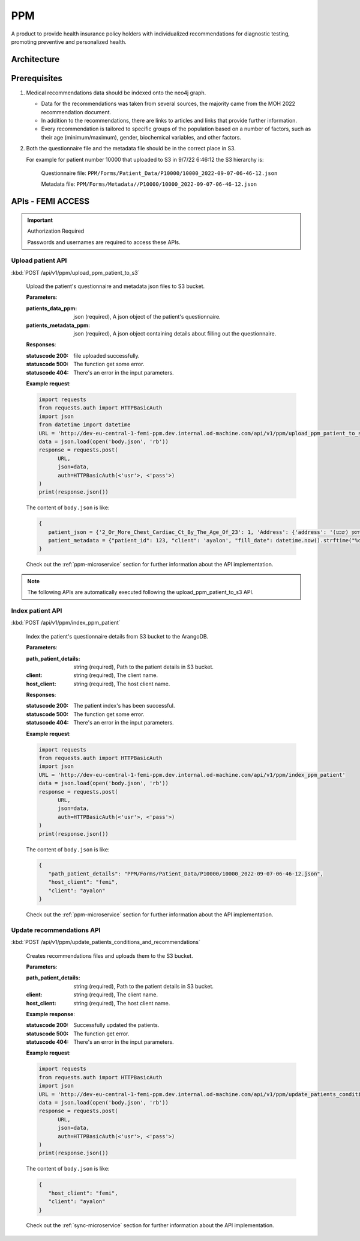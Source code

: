 PPM
===
A product to provide health insurance policy holders with individualized recommendations for diagnostic testing, promoting preventive and personalized health.

.. image:: ppm_flow.png


Architecture
~~~~~~~~~~~~

.. image:: ppm_architecture.png


Prerequisites
~~~~~~~~~~~~~

1. Medical recommendations data should be indexed onto the neo4j graph.

   .. image:: ppm_graph.png

   * Data for the recommendations was taken from several sources, the majority came from the MOH 2022 recommendation document.

   * In addition to the recommendations, there are links to articles and links that provide further information.

   * Every recommendation is tailored to specific groups of the population based on a number of factors, such as their age (minimum/maximum), gender, biochemical variables, and other factors.

2. Both the questionnaire file and the metadata file should be in the correct place in S3.

   For example for patient number 10000 that uploaded to S3 in 9/7/22 6:46:12 the S3 hierarchy is:

      Questionnaire file: ``PPM/Forms/Patient_Data/P10000/10000_2022-09-07-06-46-12.json``

      Metadata file: ``PPM/Forms/Metadata//P10000/10000_2022-09-07-06-46-12.json``

APIs - FEMI ACCESS
~~~~

.. important:: Authorization Required

   Passwords and usernames are required to access these APIs.


Upload patient API
+++++++++++++++++

:kbd:`POST /api/v1/ppm/upload_ppm_patient_to_s3`

   Upload the patient's questionnaire and metadata json files to S3 bucket.

   **Parameters**:

   :patients_data_ppm: json (required), A json object of the patient's questionnaire.

   :patients_metadata_ppm: json (required), A json object containing details about filling out the questionnaire.

   **Responses**:

   :statuscode 200: file uploaded successfully.
   :statuscode 500: The function get some error.
   :statuscode 404: There's an error in the input parameters.

   **Example request**:

   .. sourcecode:: python

      import requests
      from requests.auth import HTTPBasicAuth
      import json
      from datetime import datetime
      URL = 'http://dev-eu-central-1-femi-ppm.dev.internal.od-machine.com/api/v1/ppm/upload_ppm_patient_to_s3'
      data = json.load(open('body.json', 'rb'))
      response = requests.post(
            URL,
            json=data,
            auth=HTTPBasicAuth(<'usr'>, <'pass'>)
      )
      print(response.json())

   The content of ``body.json`` is like:

   .. sourcecode:: json

      {
         patient_json = {'2_Or_More_Chest_Cardiac_Ct_By_The_Age_Of_23': 1, 'Address': {'address': 'אבו סריחאן (שבט), אבו סריחאן (שבט)', 'city_id': 935}, 'At_Risk_Of_Contracting_Hiv': 0, 'Atherosclerosis_At_Young_Age_Relatives': 1, 'Average_Alcohol_Consumption': '3 glasses or more of alcoholic beverage per day', 'Blood_Transfusion_Before_1992': 0, 'Breast_Ovarian_Fallopian_Tube_Cancer_Now_Or_Past': 1, 'Cervical_Cancer_Now_Or_Past': 0, 'Colon_Cancer_Now_Or_Past': 1, 'Country_Of_Birth': 'Albania', 'Date_Of_Birth': '04.08.1989', 'Diagnosed_With_Osteoporosis': 0, 'Education': 'high school', 'F': 1, 'Felt_Depressed_Or_Despaired_Or_Hopeless_In_Past_Month': 0, 'Felt_Lake_Of_Interest_Or_Lack_Of_Pleasure_In_Past_Month': 1, 'Has_Diabetes': 0, 'Has_Hypertension': 1, 'Heart_Disease_At_Young_Age_Relatives': 0, 'Height': 163, 'Hmo': 'meuchedet', 'Hyperlipidemia_Relatives': 1, 'Is_Smoker': 0, 'Is_Smoking_Other_Stuff': 1, 'Know_Disease_That_Increases_Chance_Of_Osteoporotic_Fracture': 1, 'Lung_Cancer_Now_Or_Past': 1, 'M': 0, 'Main_Address_Last_5_Years': {'address': 'אבו סריחאן (שבט)', 'city_id': 935}, 'Marital_Status': 'married', 'Melanoma_Cancer_Now_Or_Past': 1, 'Number_Of_Children': 7, 'Origin': ['Christian Arab'], 'Past_Smoker': 0, 'Patient_Id': 123, 'Pregnant': 0, 'Steroid_Treatement_For_3_Month_Or_More': 0, 'Used_Drugs_By_Injection': 1, 'Weight': 51, 'Patient_Odm_Id': 140, 'Patient_Age': 33, 'Bmi': 19, 'Bmi_Above_30': 0, 'Bmi_Below_19': 1, 'Bmi_Above_25': 0, 'Bmi_Above_29': 0, 'Born_In_Ussr': 0, 'Did_Not_Receive_Complete_Israeli_Immunization': 0, 'Unvaccinated_For_Seasonal_Flu_This_Year': 0, 'Not_Received_Booster_For_Tetanus_In_Last_10_Years': 0, 'Not_Immune_To_Hepatitis_B': 0, 'More_Than_5_Years_Since_Last_Vaccine': 0, 'More_Than_Zero_Alcoholic_Drinks_Per_Day': 1, 'One_Or_More_Alcoholic_Drinks_Per_Day': 1, 'Two_Or_More_Alcoholic_Drinks_Per_Day': 1, 'Three_Or_More_Alcoholic_Drinks_Per_Day': 1, 'Born_Before_1992': 1, 'Blood_Pressure_Not_Measured_In_The_Last_Year': 1, 'Not_Done_A_Lipid_Profile_Test_In_The_Last_5_Years': 1, 'Yemeni_Or_Ethiopian_Ethnic_Background': 0, 'Ashkenazi_Or_Partial_Ashkenazi_Descent': 0, 'Not_Do_Sport': 1, 'Male_Aged_55_To_69': 0, 'Male_Aged_70+': 0, 'Aged_50+': 0, 'Not_Pregnant': 1, 'Late_Menopause': 0, 'Gave_Birth_After_35_Years_Old': 0, 'Not_Done_A_Pap_Test_In_The_Last_3_Years': 1, 'Not_Done_A_Hpv_Test_In_The_Last_3_Years': 0, 'Female_Aged_40_To_49': 0, '_key': '10000', 'Arango_DB_Indexing_Date': '2022-08-09-17-01-18', 'Got_Recommendations': 0},
         patient_metadata = {"patient_id": 123, "client": 'ayalon', "fill_date": datetime.now().strftime("%d-%m-%y-%H-%M-%S")}
      }

   Check out the :ref:`ppm-microservice` section for further information about the API implementation.

.. note::

   The following APIs are automatically executed following the upload_ppm_patient_to_s3 API.

Index patient API
+++++++++++++++++

:kbd:`POST /api/v1/ppm/index_ppm_patient`

   Index the patient's questionnaire details from S3 bucket to the ArangoDB.

   **Parameters**:

   :path_patient_details: string (required), Path to the patient details in S3 bucket.

   :client: string (required), The client name.

   :host_client: string (required), The host client name.

   **Responses**:

   :statuscode 200: The patient index's has been successful.
   :statuscode 500: The function get some error.
   :statuscode 404: There's an error in the input parameters.

   **Example request**:

   .. sourcecode:: python

      import requests
      from requests.auth import HTTPBasicAuth
      import json
      URL = 'http://dev-eu-central-1-femi-ppm.dev.internal.od-machine.com/api/v1/ppm/index_ppm_patient'
      data = json.load(open('body.json', 'rb'))
      response = requests.post(
            URL,
            json=data,
            auth=HTTPBasicAuth(<'usr'>, <'pass'>)
      )
      print(response.json())

   The content of ``body.json`` is like:

   .. sourcecode:: json

      {
         "path_patient_details": "PPM/Forms/Patient_Data/P10000/10000_2022-09-07-06-46-12.json",
         "host_client": "femi", 
         "client": "ayalon"
      }

   Check out the :ref:`ppm-microservice` section for further information about the API implementation.


Update recommendations API
++++++++++++++++++++++++++

:kbd:`POST /api/v1/ppm/update_patients_conditions_and_recommendations`

   Creates recommendations files and uploads them to the S3 bucket.

   **Parameters**:

   :path_patient_details: string (required), Path to the patient details in S3 bucket.

   :client: string (required), The client name.

   :host_client: string (required), The host client name.

   **Example response**:

   :statuscode 200: Successfully updated the patients.
   :statuscode 500: The function get error.
   :statuscode 404: There's an error in the input parameters.

   **Example request**:

   .. sourcecode:: python

      import requests
      from requests.auth import HTTPBasicAuth
      import json
      URL = 'http://dev-eu-central-1-femi-ppm.dev.internal.od-machine.com/api/v1/ppm/update_patients_conditions_and_recommendations'
      data = json.load(open('body.json', 'rb'))
      response = requests.post(
            URL,
            json=data,
            auth=HTTPBasicAuth(<'usr'>, <'pass'>)
      )
      print(response.json())

   The content of ``body.json`` is like:

   .. sourcecode:: json

      {
         "host_client": "femi", 
         "client": "ayalon"
      }

   Check out the :ref:`sync-microservice` section for further information about the API implementation.
